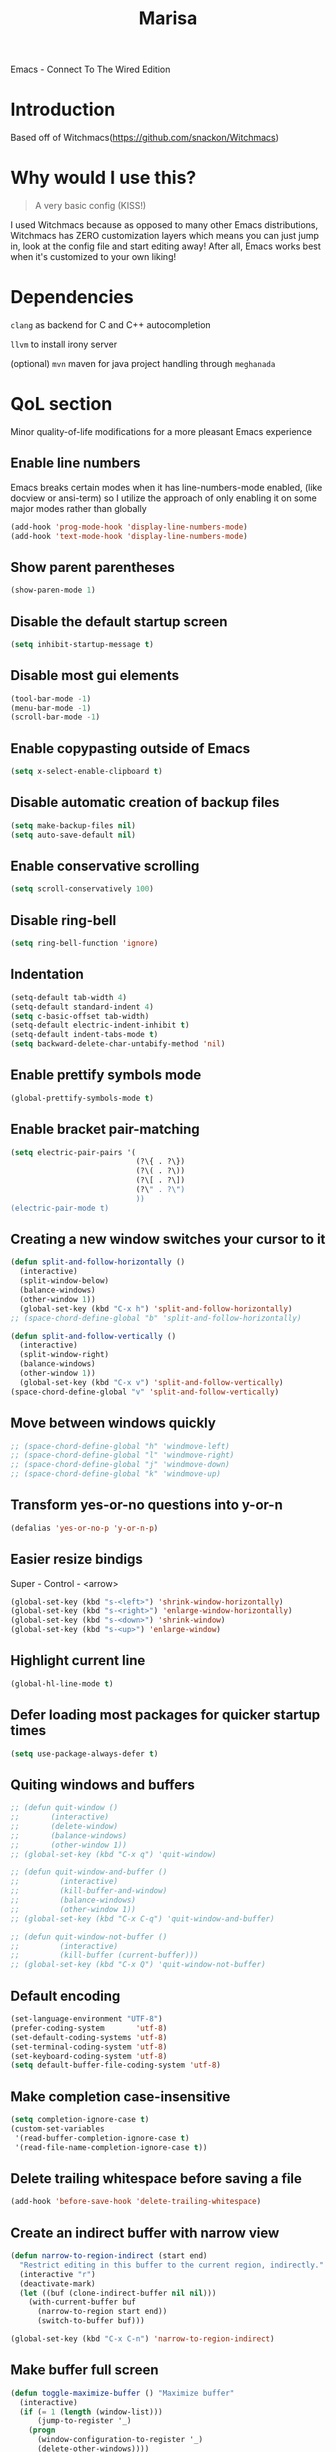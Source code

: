 #+STARTUP: overview
#+TITLE: Marisa
#+LANGUAGE: en
#+OPTIONS: num:nil
Emacs - Connect To The Wired Edition

[[./gnumarisa.png]]
* Introduction
Based off of Witchmacs(https://github.com/snackon/Witchmacs)
* Why would I use this?
#+BEGIN_QUOTE
A very basic config (KISS!)
#+END_QUOTE
I used Witchmacs because as opposed to many other Emacs distributions, Witchmacs has ZERO customization layers which means you can just jump in, look at the config file and start editing away!
After all, Emacs works best when it's customized to your own liking!
* Dependencies
=clang= as backend for C and C++ autocompletion

=llvm= to install irony server

(optional) =mvn= maven for java project handling through =meghanada=
* QoL section
Minor quality-of-life modifications for a more pleasant Emacs experience
** Enable line numbers
Emacs breaks certain modes when it has line-numbers-mode enabled, (like docview or ansi-term) so I utilize the approach of only enabling it on some major modes rather than globally
#+BEGIN_SRC emacs-lisp
  (add-hook 'prog-mode-hook 'display-line-numbers-mode)
  (add-hook 'text-mode-hook 'display-line-numbers-mode)
#+END_SRC
** Show parent parentheses
#+BEGIN_SRC emacs-lisp
  (show-paren-mode 1)
#+END_SRC
** Disable the default startup screen
#+BEGIN_SRC emacs-lisp
  (setq inhibit-startup-message t)
#+END_SRC
** Disable most gui elements
#+BEGIN_SRC emacs-lisp
  (tool-bar-mode -1)
  (menu-bar-mode -1)
  (scroll-bar-mode -1)
#+END_SRC
** Enable copypasting outside of Emacs
#+BEGIN_SRC emacs-lisp
  (setq x-select-enable-clipboard t)
#+END_SRC
** Disable automatic creation of backup files
#+BEGIN_SRC emacs-lisp
  (setq make-backup-files nil)
  (setq auto-save-default nil)
#+END_SRC
** Enable conservative scrolling
#+BEGIN_SRC emacs-lisp
  (setq scroll-conservatively 100)
#+END_SRC
** Disable ring-bell
#+BEGIN_SRC emacs-lisp
  (setq ring-bell-function 'ignore)
#+END_SRC
** Indentation
#+BEGIN_SRC emacs-lisp
  (setq-default tab-width 4)
  (setq-default standard-indent 4)
  (setq c-basic-offset tab-width)
  (setq-default electric-indent-inhibit t)
  (setq-default indent-tabs-mode t)
  (setq backward-delete-char-untabify-method 'nil)
#+END_SRC
** Enable prettify symbols mode
#+BEGIN_SRC emacs-lisp
  (global-prettify-symbols-mode t)
#+END_SRC
** Enable bracket pair-matching
#+BEGIN_SRC emacs-lisp
  (setq electric-pair-pairs '(
                              (?\{ . ?\})
                              (?\( . ?\))
                              (?\[ . ?\])
                              (?\" . ?\")
                              ))
  (electric-pair-mode t)
#+END_SRC
** Creating a new window switches your cursor to it
#+BEGIN_SRC emacs-lisp
  (defun split-and-follow-horizontally ()
    (interactive)
    (split-window-below)
    (balance-windows)
    (other-window 1))
    (global-set-key (kbd "C-x h") 'split-and-follow-horizontally)
  ;; (space-chord-define-global "b" 'split-and-follow-horizontally)

  (defun split-and-follow-vertically ()
    (interactive)
    (split-window-right)
    (balance-windows)
    (other-window 1))
    (global-set-key (kbd "C-x v") 'split-and-follow-vertically)
  (space-chord-define-global "v" 'split-and-follow-vertically)
#+END_SRC
** Move between windows quickly
#+BEGIN_SRC emacs-lisp
  ;; (space-chord-define-global "h" 'windmove-left)
  ;; (space-chord-define-global "l" 'windmove-right)
  ;; (space-chord-define-global "j" 'windmove-down)
  ;; (space-chord-define-global "k" 'windmove-up)
#+END_SRC
** Transform yes-or-no questions into y-or-n
#+BEGIN_SRC emacs-lisp
  (defalias 'yes-or-no-p 'y-or-n-p)
#+END_SRC
** Easier resize bindigs
Super - Control - <arrow>
#+BEGIN_SRC emacs-lisp
  (global-set-key (kbd "s-<left>") 'shrink-window-horizontally)
  (global-set-key (kbd "s-<right>") 'enlarge-window-horizontally)
  (global-set-key (kbd "s-<down>") 'shrink-window)
  (global-set-key (kbd "s-<up>") 'enlarge-window)
#+END_SRC
** Highlight current line
#+BEGIN_SRC emacs-lisp
  (global-hl-line-mode t)
#+END_SRC
** Defer loading most packages for quicker startup times
#+BEGIN_SRC emacs-lisp
 (setq use-package-always-defer t)
#+END_SRC
** Quiting windows and buffers
#+BEGIN_SRC emacs-lisp
  ;; (defun quit-window ()
  ;;       (interactive)
  ;;       (delete-window)
  ;;       (balance-windows)
  ;;       (other-window 1))
  ;; (global-set-key (kbd "C-x q") 'quit-window)

  ;; (defun quit-window-and-buffer ()
  ;;         (interactive)
  ;;         (kill-buffer-and-window)
  ;;         (balance-windows)
  ;;         (other-window 1))
  ;; (global-set-key (kbd "C-x C-q") 'quit-window-and-buffer)

  ;; (defun quit-window-not-buffer ()
  ;;         (interactive)
  ;;         (kill-buffer (current-buffer)))
  ;; (global-set-key (kbd "C-x Q") 'quit-window-not-buffer)
#+END_SRC
** Default encoding
#+BEGIN_SRC emacs-lisp
  (set-language-environment "UTF-8")
  (prefer-coding-system       'utf-8)
  (set-default-coding-systems 'utf-8)
  (set-terminal-coding-system 'utf-8)
  (set-keyboard-coding-system 'utf-8)
  (setq default-buffer-file-coding-system 'utf-8)
#+END_SRC
** Make completion case-insensitive
#+BEGIN_SRC emacs-lisp
  (setq completion-ignore-case t)
  (custom-set-variables
   '(read-buffer-completion-ignore-case t)
   '(read-file-name-completion-ignore-case t))
#+END_SRC
** Delete trailing whitespace before saving a file
#+BEGIN_SRC emacs-lisp
  (add-hook 'before-save-hook 'delete-trailing-whitespace)
#+END_SRC
** Create an indirect buffer with narrow view
#+BEGIN_SRC emacs-lisp
  (defun narrow-to-region-indirect (start end)
    "Restrict editing in this buffer to the current region, indirectly."
    (interactive "r")
    (deactivate-mark)
    (let ((buf (clone-indirect-buffer nil nil)))
      (with-current-buffer buf
        (narrow-to-region start end))
        (switch-to-buffer buf)))

  (global-set-key (kbd "C-x C-n") 'narrow-to-region-indirect)
#+END_SRC
** Make buffer full screen
#+BEGIN_SRC emacs-lisp
  (defun toggle-maximize-buffer () "Maximize buffer"
    (interactive)
    (if (= 1 (length (window-list)))
        (jump-to-register '_)
      (progn
        (window-configuration-to-register '_)
        (delete-other-windows))))
  (global-set-key (kbd "C-x f") 'toggle-maximize-buffer)
#+END_SRC
** Spelling (not implemented)
** Commenting and Uncommenting
#+BEGIN_SRC emacs-lisp
  (global-set-key (kbd "C-c c") 'comment-dwim)
#+END_SRC
** Dired Qol
#+BEGIN_SRC emacs-lisp
  (require 'dired-x)
#+END_SRC
*** Create a new file from dired mode
#+BEGIN_SRC emacs-lisp
  (eval-after-load 'dired
    '(progn
       (define-key dired-mode-map (kbd "c") 'my-dired-create-file)
       (defun create-new-file (file-list)
         (defun exsitp-untitled-x (file-list cnt)
           (while (and (car file-list) (not (string= (car file-list) (concat "untitled" (number-to-string cnt) ".txt"))))
             (setq file-list (cdr file-list)))
           (car file-list))

         (defun exsitp-untitled (file-list)
           (while (and (car file-list) (not (string= (car file-list) "untitled.txt")))
             (setq file-list (cdr file-list)))
           (car file-list))

         (if (not (exsitp-untitled file-list))
             "untitled.txt"
           (let ((cnt 2))
             (while (exsitp-untitled-x file-list cnt)
               (setq cnt (1+ cnt)))
             (concat "untitled" (number-to-string cnt) ".txt")
             )
           )
         )
       (defun my-dired-create-file (file)
         (interactive
          (list (read-file-name "Create file: " (concat (dired-current-directory) (create-new-file (directory-files (dired-current-directory))))))
          )
         (write-region "" nil (expand-file-name file) t)
         (dired-add-file file)
         (revert-buffer)
         (dired-goto-file (expand-file-name file))
         )
       )
    )
  #+END_SRC
*** Create a new window with dired
#+BEGIN_SRC emacs-lisp
  (defun open-dired-virtical-window ()
    (interactive)
    (split-and-follow-vertically)
    (ido-dired))
  (space-chord-define-global "d" 'open-dired-virtical-window)
#+END_SRC
*** Create a new window and open dired there
#+BEGIN_SRC emacs-lisp
    (defun my-display-buffer-below (buffer alist)
    "Doc-string."
      (let (
          (window
            (cond
              ((get-buffer-window buffer (selected-frame)))
              ((window-in-direction 'below))
              (t
                (split-window (selected-window) nil 'below)))))
        (window--display-buffer buffer window 'window alist display-buffer-mark-dedicated)
        window))

    (defun my-display-buffer-above (buffer alist)
    "Doc-string."
      (let (
          (window
            (cond
              ((get-buffer-window buffer (selected-frame)))
              ((window-in-direction 'above))
              (t
                (split-window (selected-window) nil 'above)))))
        (window--display-buffer buffer window 'window alist display-buffer-mark-dedicated)
        window))

    (defun my-display-buffer-left (buffer alist)
    "Doc-string."
      (let (
          (window
            (cond
              ((get-buffer-window buffer (selected-frame)))
              ((window-in-direction 'left))
              (t
                (split-window (selected-window) nil 'left)))))
        (window--display-buffer buffer window 'window alist display-buffer-mark-dedicated)
        window))

    (defun my-display-buffer-right (buffer alist)
    "Doc-string."
      (let (
          (window
            (cond
              ((get-buffer-window buffer (selected-frame)))
              ((window-in-direction 'right))
              (t
                (split-window (selected-window) nil 'right)))))
        (window--display-buffer buffer window 'window alist display-buffer-mark-dedicated)
        window))

    (defun dired-display-above ()
    "Doc-string."
    (interactive)
      (let* (
          (file-or-dir (dired-get-file-for-visit))
          (buffer (find-file-noselect file-or-dir)))
        (my-display-buffer-above buffer nil)))

    (defun dired-display-below ()
    "Doc-string."
    (interactive)
      (let* (
          (file-or-dir (dired-get-file-for-visit))
          (buffer (find-file-noselect file-or-dir)))
        (my-display-buffer-below buffer nil)))

    (defun dired-display-left ()
    "Doc-string."
    (interactive)
      (let* (
          (file-or-dir (dired-get-file-for-visit))
          (buffer (find-file-noselect file-or-dir)))
        (my-display-buffer-left buffer nil)))

    (defun dired-display-right ()
    "Doc-string."
    (interactive)
      (let* (
          (file-or-dir (dired-get-file-for-visit))
          (buffer (find-file-noselect file-or-dir)))
        (my-display-buffer-right buffer nil)))
  (define-key dired-mode-map (kbd "C-x k") 'dired-display-above)
  (define-key dired-mode-map (kbd "C-x j") 'dired-display-below)
  (define-key dired-mode-map (kbd "C-x h") 'dired-display-left)
  (define-key dired-mode-map (kbd "C-x l") 'dired-display-right)
#+END_SRC
*** Deleting dired buffer
**** Look under ibuffer
** Quickly access config.org and eval init.el
#+BEGIN_SRC emacs-lisp
  (defun config-visit ()
    (interactive)
    (find-file "~/.emacs.d/config.org"))
  (global-set-key (kbd "C-c e") 'config-visit)

  (defun eval-init-file ()
    (interactive)
    (load-file "~/.emacs.d/init.el"))
  (global-set-key (kbd "C-c r") 'eval-init-file)
#+END_SRC
** ibuffer
#+BEGIN_SRC emacs-lisp
  (setq-default ibuffer-saved-filter-groups
                `(("Default"
                   ;; In the ibuffer window, group all of the buffers with dired-mode enabled
                   ("Dired" (mode . dired-mode))
                   ("Temporary" (name . "\*.*\*"))
                   )))

  (defun open-ibuffer-and-move ()
     (interactive)
     (split-and-follow-vertically)
     (ibuffer))
   (global-set-key (kbd "C-x C-b") 'open-ibuffer-and-move)
#+END_SRC
** Crux keybinds
#+BEGIN_SRC emacs-lisp
  (global-set-key (kbd "C-c f") 'crux-recentf-find-file)
  (global-set-key (kbd "C-x a") 'crux-transpose-windows)
  (global-set-key (kbd "C-c s") 'crux-ispell-word-then-abbrev)
  (global-set-key (kbd "C-c z") 'remember)
  (global-set-key (kbd "C-c q") 'kill-emacs)
  (global-set-key (kbd "C-x C-r") 'crux-rename-file-and-buffer)
  (global-set-key (kbd "C-x M-s") 'crux-sudo-edit)
  ;; (key-chord-define-global "ss" 'crux-smart-open-line)
  ;; (key-chord-define-global "gg" 'goto-line)
  ;; (key-chord-define-global "xx" 'delete-char)
#+END_SRC
*** Missing
When jumping set mark automatically (like jumping up or down the buffer or jumping to word)
** CSS color coding
#+BEGIN_SRC emacs-lisp
  (defun xah-syntax-color-hex ()
    "Syntax color text of the form 「#ff1100」 and 「#abc」 in current buffer.
  URL `http://ergoemacs.org/emacs/emacs_CSS_colors.html'
  Version 2017-03-12"
    (interactive)
    (font-lock-add-keywords
     nil
     '(("#[[:xdigit:]]\\{3\\}"
        (0 (put-text-property
            (match-beginning 0)
            (match-end 0)
            'face (list :background
                        (let* (
                               (ms (match-string-no-properties 0))
                               (r (substring ms 1 2))
                               (g (substring ms 2 3))
                               (b (substring ms 3 4)))
                          (concat "#" r r g g b b))))))
       ("#[[:xdigit:]]\\{6\\}"
        (0 (put-text-property
            (match-beginning 0)
            (match-end 0)
            'face (list :background (match-string-no-properties 0)))))))
    (font-lock-flush))
  (add-hook 'prog-mode-hook 'xah-syntax-color-hex)
  (add-hook 'conf-xdefaults-mode-hook 'xah-syntax-color-hex)
#+END_SRC
** Dired Sudo Mode
Dired sudo mode
You can also edit files in sudo mode with crux-edit-sudo
#+BEGIN_SRC emacs-lisp
  (define-key dired-mode-map (kbd "C-c M-s") 'dired-toggle-sudo)
  (eval-after-load 'tramp
   '(progn
      ;; Allow to use: /sudo:user@host:/path/to/file
      (add-to-list 'tramp-default-proxies-alist
        '(".*" "\\`.+\\'" "/ssh:%h:"))))
#+END_SRC
* =Org= mode
** Description
One of the main selling points of Emacs! no Emacs distribution is complete without sensible and well-defined org-mode defaults
** Code
#+BEGIN_SRC emacs-lisp
  (use-package org
    :config
    (add-hook 'org-mode-hook 'org-indent-mode)
    (add-hook 'org-mode-hook
              '(lambda ()
                 (visual-line-mode 1))))

  (use-package org-indent
    :diminish org-indent-mode)

  (use-package htmlize
    :ensure t)
#+END_SRC
* Eshell
** Why Eshell?
We are using Emacs, so we might as well implement as many tools from our workflow into it as possible
*** Caveats
Eshell cannot handle ncurses programs and in certain interpreters (Python, GHCi) selecting previous commands does not work (for now). I recommend using eshell for light cli work, and using your external terminal emulator of choice for heavier tasks
** Prompt
#+BEGIN_SRC emacs-lisp
  (setq eshell-prompt-regexp "^[^αλ\n]*[αλ] ")
  (setq eshell-prompt-function
        (lambda nil
          (concat
           (if (string= (eshell/pwd) (getenv "HOME"))
               (propertize "~" 'face `(:foreground "#99CCFF"))
             (replace-regexp-in-string
              (getenv "HOME")
              (propertize "~" 'face `(:foreground "#99CCFF"))
              (propertize (eshell/pwd) 'face `(:foreground "#99CCFF"))))
           (if (= (user-uid) 0)
               (propertize " α " 'face `(:foreground "#FF6666"))
           (propertize " λ " 'face `(:foreground "#A6E22E"))))))

  (setq eshell-highlight-prompt nil)
#+END_SRC
** Aliases
#+BEGIN_SRC emacs-lisp
  (defalias 'open 'find-file-other-window)
  (defalias 'clean 'eshell/clear-scrollback)
#+END_SRC
** Custom functions
*** Open files as root
#+BEGIN_SRC emacs-lisp
  (defun eshell/sudo-open (filename)
    "Open a file as root in Eshell."
    (let ((qual-filename (if (string-match "^/" filename)
                             filename
                           (concat (expand-file-name (eshell/pwd)) "/" filename))))
      (switch-to-buffer
       (find-file-noselect
        (concat "/sudo::" qual-filename)))))
#+END_SRC
*** Super - Control - RET to open eshell
#+BEGIN_SRC emacs-lisp
  (defun eshell-other-window ()
    "Create or visit an eshell buffer."
    (interactive)
    (if (not (get-buffer "*eshell*"))
        (progn
          (split-window-sensibly (selected-window))
          (other-window 1)
          (eshell))
      (switch-to-buffer-other-window "*eshell*")))

  (global-set-key (kbd "<s-C-return>") 'eshell-other-window)
#+END_SRC
* Use-package section
** Initialize =auto-package-update=
*** Description
Auto-package-update automatically updates and removes old packages
*** Code
#+BEGIN_SRC emacs-lisp
  (use-package auto-package-update
    :defer nil
    :ensure t
    :config
    (setq auto-package-update-delete-old-versions t)
    (setq auto-package-update-hide-results t)
    (auto-package-update-maybe))
#+END_SRC
** Initialize =which-key=
*** Description
Incredibly useful package; if you are in the middle of a command and don't know what to type next, just wait a second and you'll get a nice buffer with all possible completions
*** Code
#+BEGIN_SRC emacs-lisp
  (use-package which-key
    :ensure t
    :init
    (which-key-mode))
#+END_SRC
** Initialize =diminish=
*** Description
Diminish hides minor modes to prevent cluttering your mode line
*** Code
#+BEGIN_SRC emacs-lisp
  (use-package diminish
    :ensure t)
#+END_SRC
*** Historical
22/04/2019: This macro was provided by user [[https://gist.github.com/ld34/44d100b79964407e5ddf41035e3cd32f][ld43]] after I couldn’t figure out how to make diminish work by being at the top of the config file.

#+BEGIN_SRC emacs-lisp
  ;; (defmacro diminish-built-in (&rest modes)
  ;;  "Accepts a list MODES of built-in emacs modes and generates `with-eval-after-load` diminish forms based on the file implementing the mode functionality for each mode."
  ;;  (declare (indent defun))
  ;;  (let* ((get-file-names (lambda (pkg) (file-name-base (symbol-file pkg))))
  ;;      (diminish-files (mapcar get-file-names modes))
  ;;      (zip-diminish   (-zip modes diminish-files)))
  ;;    `(progn
  ;;       ,@(cl-loop for (mode . file) in zip-diminish
  ;;           collect `(with-eval-after-load ,file
  ;;                  (diminish (quote ,mode)))))))
  ;; This bit goes in init.el
  ;; (diminish-built-in
  ;;  beacon-mode
  ;;  which-key-mode
  ;;  page-break-lines-mode
  ;;  undo-tree-mode
  ;;  eldoc-mode
  ;;  abbrev-mode
  ;;  irony-mode
  ;;  company-mode
  ;;  meghanada-mode)
#+END_SRC

27/05/2019: Since the diminish functionality was always built-in in use-package, there was never a point in using a diminish config. lol silly me
** Initialize =spaceline=
*** Description
I tried spaceline and didn't like it. What I did like was its theme
*** Code
#+BEGIN_SRC emacs-lisp
  (use-package spaceline
    :ensure t)
#+END_SRC
** Initialize =powerline= and utilize the spaceline theme
*** Description
I prefer powerline over spaceline, but the default powerline themes don't work for me for whatever reason, so I use the spaceline theme
*** Code
#+BEGIN_SRC emacs-lisp
  (use-package powerline
    :ensure t
    :init
    (spaceline-spacemacs-theme)
    :hook
    ('after-init-hook) . 'powerline-reset)
#+END_SRC
** Initialize =dashboard=
*** Description
The frontend of Witchmacs; without this there'd be no Marisa in your Emacs startup screen
*** Code
#+BEGIN_SRC emacs-lisp
  (use-package dashboard
    :ensure t
    :defer nil
    :preface
    (defun update-config ()
      "Update Witchmacs to the latest version."
      (interactive)
      (let ((dir (expand-file-name user-emacs-directory)))
        (if (file-exists-p dir)
            (progn
              (message "Marisa is updating!")
              (cd dir)
              (shell-command "git pull")
              (message "Update finished. Switch to the messages buffer to see changes and then restart Emacs"))
          (message "\"%s\" doesn't exist." dir))))

    (defun create-scratch-buffer ()
      "Create a scratch buffer"
      (interactive)
      (switch-to-buffer (get-buffer-create "*scratch*"))
      (lisp-interaction-mode))
    :config
    (dashboard-setup-startup-hook)
    (setq dashboard-items '((recents . 5)))
    (setq dashboard-banner-logo-title "M A R I S A - Connect To The Wired Edition!")
    (setq dashboard-startup-banner "~/.emacs.d/lain.png")
    (setq dashboard-center-content t)
    (setq dashboard-show-shortcuts nil)
    (setq dashboard-set-init-info t)
    (setq dashboard-init-info (format "%d packages loaded in %s"
                                      (length package-activated-list) (emacs-init-time)))
    (setq dashboard-set-footer nil)
    (setq dashboard-set-navigator t)
    (setq dashboard-navigator-buttons
          `(;; line1
            ((,nil
              "Witchmacs on github"
              "Open Marisa on github"
              (lambda (&rest _) (browse-url "https://github.com/snackon/witchmacs"))
              'default)
             (nil
              "Witchmacs crash course"
              "Open Witchmacs' introduction to Emacs"
              (lambda (&rest _) (find-file "~/.emacs.d/Witcheat.org"))
              'default)
             (nil
              "Update Witchmacs"
              "Get the latest Witchmacs update. Check out the github commits for changes!"
              (lambda (&rest _) (update-config))
              'default)
             )
            ;; line 2
            ((,nil
              "Open scratch buffer"
              "Switch to the scratch buffer"
              (lambda (&rest _) (create-scratch-buffer))
              'default)
             (nil
              "Open config.org"
              "Open Marisa' configuration file for easy editing"
              (lambda (&rest _) (find-file "~/.emacs.d/config.org"))
              'default)))))
#+END_SRC
*** Notes
If you pay close attention to the code in dashboard, you'll  notice that it uses custom functions defined under the :preface use-package block. I wrote all of those functions by looking at other people's Emacs distributions (Mainly [[https://github.com/seagle0128/.emacs.d][Centaur Emacs]]) and then experimenting and adapting them to Witchmacs. If you dig around, you'll find the same things I did - maybe even more!
*** Historical
22/05/19: On this day, the main maintainers of the dashboard package have added built-in fuinctionality to display init and package load time, thing that I already had implemented much earlier on my own. I have left here my implementation for historical purposes
#+BEGIN_SRC emacs-lisp
  ;(insert (concat
  ;         (propertize (format "%d packages loaded in %s"
  ;                             (length package-activated-list) (emacs-init-time))
  ;                     'face 'font-lock-comment-face)))
  ;
  ;(dashboard-center-line)
#+END_SRC
** Initialize =swiper=
*** Description
When doing C-s to search, you get this very nice and neat mini-buffer that you can traverse with the arrow keys (or C-n and C-p) and then press <RET> to select where you want to go
*** Code
#+BEGIN_SRC emacs-lisp
  (use-package swiper
	:ensure t
	:bind ("C-s" . 'swiper))
#+END_SRC
** Initialize =evil= mode
*** Description
Vim keybindings in Emacs. Please note that Witchmacs has NO other evil-mode compatibility packages because I like to KISS. This might change in the future
*** Code
#+BEGIN_SRC emacs-lisp
  ;;  (use-package evil
  ;;     :ensure t
  ;;     :defer nil
  ;;     :init
  ;;     (setq evil-want-keybinding nil)
  ;;     (setq evil-want-C-u-scroll t)
  ;;     :config
  ;;     (evil-mode 1))
  ;;  (mapc
  ;; (lambda (mode)
  ;; (evil-set-initial-state mode 'emacs))
  ;; '(elfeed-show-mode elfeed-search-mode forge-pullreq-list-mode forge-topic-list-mode dired-mode tide-references-mode image-dired-mode image-dired-thumbnail-mode eww-mode))
#+END_SRC
** Initialize =beacon=
*** Description
You might find beacon an unnecesary package but I find it very neat. It briefly highlights the cursor position when switching to a new window or buffer
*** Code
#+BEGIN_SRC emacs-lisp
  (use-package beacon
    :ensure t
    :diminish beacon-mode
    :init
    (beacon-mode 1))
#+END_SRC
** Initialize =avy=
*** Description
Avy is a very useful package; instead of having to move your cursor to a line that is very far away, just do M - s and type the character that you want to move to
*** Code
#+BEGIN_SRC emacs-lisp
  (use-package avy
    :ensure t
    :bind
    ("M-s" . avy-goto-char))
#+END_SRC
** Initialize =switch-window=
*** Description
Switch window is a neat package because instead of having to painstakingly do C - x o until you're in the window you want  to edit, you can just do C - x o and pick the one you want to move to according to the letter it is assigned to
*** Code
#+BEGIN_SRC emacs-lisp
  (use-package switch-window
    :ensure t
    :config
    (setq switch-window-input-style 'minibuffer)
    (setq switch-window-increase 4)
    (setq switch-window-threshold 2)
    (setq switch-window-shortcut-style 'qwerty)
    (setq switch-window-qwerty-shortcuts
          '("a" "s" "d" "f" "j" "k" "l"))
    :bind
    ([remap other-window] . switch-window))
#+END_SRC
** Initialize =ido= and =ido-vertical=
*** Description
For the longest time I used the default way of switching and killing buffers in Emacs. Same for finding files. Ido-mode made these three tasks IMMENSELY easier and more intuitive. Please not that I still use the default way M - x works because I believe all you really need for it is which-key
*** Code
#+BEGIN_SRC emacs-lisp
  (use-package ido
    :init
    (ido-mode 1)
    :config
    (setq ido-enable-flex-matching nil)
    (setq ido-create-new-buffer 'always)
    (setq ido-everywhere t))

  (use-package ido-vertical-mode
    :ensure t
    :init
    (ido-vertical-mode 1))
  ; This enables arrow keys to select while in ido mode. If you want to
  ; instead use the default Emacs keybindings, change it to
  ; "'C-n-and-C-p-only"
  (setq ido-vertical-define-keys 'C-n-C-p-up-and-down)
#+END_SRC
** Initialize =async=
*** Description
Utilize asynchronous processes whenever possible
*** Code
#+BEGIN_SRC emacs-lisp
  (use-package async
	:ensure t
	:init
	(dired-async-mode 1))
#+END_SRC
** Initialize =page-break-lines=
*** Code
#+BEGIN_SRC emacs-lisp
  (use-package page-break-lines
    :ensure t
    :diminish (page-break-lines-mode visual-line-mode))
#+END_SRC
** Initialize =undo-tree=
*** Code
#+BEGIN_SRC emacs-lisp
  (use-package undo-tree
    :ensure t
    :diminish undo-tree-mode)
#+END_SRC
** Initialize =crux=
*** Description
A Collection of Ridiculously Useful eXtensions for Emac
*** Code
#+BEGIN_SRC emacs-lisp
  (use-package crux
    :ensure t)
#+END_SRC
** Initialize =treemacs=
*** Description
Neat side-bar file and project explorer
*** Code
#+BEGIN_SRC emacs-lisp
  (use-package treemacs
    :ensure t
    :defer t
    :init
    (with-eval-after-load 'winum
      (define-key winum-keymap (kbd "M-0") #'treemacs-select-window))
    :config
    (progn
      (setq treemacs-collapse-dirs                 (if (executable-find "python3") 3 0)
            treemacs-deferred-git-apply-delay      0.5
            treemacs-display-in-side-window        t
            treemacs-eldoc-display                 t
            treemacs-file-event-delay              5000
            treemacs-file-follow-delay             0.2
            treemacs-follow-after-init             t
            treemacs-git-command-pipe              ""
            treemacs-goto-tag-strategy             'refetch-index
            treemacs-indentation                   2
            treemacs-indentation-string            " "
            treemacs-is-never-other-window         nil
            treemacs-max-git-entries               5000
            treemacs-missing-project-action        'ask
            treemacs-no-png-images                 nil
            treemacs-no-delete-other-windows       t
            treemacs-project-follow-cleanup        nil
            treemacs-persist-file                  (expand-file-name ".cache/treemacs-persist" user-emacs-directory)
            treemacs-recenter-distance             0.1
            treemacs-recenter-after-file-follow    nil
            treemacs-recenter-after-tag-follow     nil
            treemacs-recenter-after-project-jump   'always
            treemacs-recenter-after-project-expand 'on-distance
            treemacs-show-cursor                   nil
            treemacs-show-hidden-files             t
            treemacs-silent-filewatch              nil
            treemacs-silent-refresh                nil
            treemacs-sorting                       'alphabetic-desc
            treemacs-space-between-root-nodes      t
            treemacs-tag-follow-cleanup            t
            treemacs-tag-follow-delay              1.5
            treemacs-width                         30)
      (treemacs-resize-icons 11)

      (treemacs-follow-mode t)
      (treemacs-filewatch-mode t)
      (treemacs-fringe-indicator-mode t)
      (pcase (cons (not (null (executable-find "git")))
                   (not (null (executable-find "python3"))))
        (`(t . t)
         (treemacs-git-mode 'deferred))
        (`(t . _)
         (treemacs-git-mode 'simple))))
    :bind
    (:map global-map
          ("M-0"       . treemacs-select-window)
          ("C-x t 1"   . treemacs-delete-other-windows)
          ("C-x t t"   . treemacs)
          ("C-x t B"   . treemacs-bookmark)
          ("C-x t C-t" . treemacs-find-file)
          ("C-x t M-t" . treemacs-find-tag)))

  (use-package treemacs-evil
    :after treemacs evil
      :ensure t)

    (use-package treemacs-icons-dired
      :after treemacs dired
      :ensure t
      :config (treemacs-icons-dired-mode))
#+END_SRC
** Initialize =dired-toggle-sudo=
*** Code
Allow to switch from current user to sudo when browsind `dired' buffers.
#+BEGIN_SRC emacs-lisp
  (use-package dired-toggle-sudo
  :ensure t)
#+END_SRC
** Initialize =elisp-format=
*** Description
ElispFormat is a mode that format elisp code
*** Code
#+BEGIN_SRC emacs-lisp
  (use-package elisp-format
    :ensure t)
#+END_SRC
** Initialize =magit=
*** Description
Git porcelain for Emacs
*** Code
#+BEGIN_SRC emacs-lisp
  (use-package magit
    :ensure t)
#+END_SRC
** Initialize =key-chord=
*** Description
This package implements support for mapping a pair of simultaneously
pressed keys to a command and for mapping the same key being pressed
twice in quick succession to a command. Such bindings are called
"key chords".
*** Code
#+BEGIN_SRC emacs-lisp
  (use-package key-chord
    :ensure t
    :config
    (key-chord-mode 1))
#+END_SRC
** Built-in entry: =eldoc=
*** Code
#+BEGIN_SRC emacs-lisp
  (use-package eldoc
    :diminish eldoc-mode)
#+END_SRC
** Built-in entry: =abbrev=
*** Code
#+BEGIN_SRC emacs-lisp
  (use-package abbrev
    :diminish abbrev-mode)
#+END_SRC
* Programming section
** Initialize =company=
*** Description
Company is the autocompletion frontend that takes all the backends and gives you possible autocompletions when writing programs
*** Code
#+BEGIN_SRC emacs-lisp
  (use-package company
    :ensure t
    :diminish (meghanada-mode company-mode irony-mode)
    :config
    (setq company-idle-delay 0)
    (setq company-minimum-prefix-length 3)
    (define-key company-active-map (kbd "M-n") nil)
    (define-key company-active-map (kbd "M-p") nil)
    (define-key company-active-map (kbd "C-n") #'company-select-next)
    (define-key company-active-map (kbd "C-p") #'company-select-previous)
    (define-key company-active-map (kbd "SPC") #'company-abort)
    :hook
    ((java-mode c-mode c++-mode) . company-mode))
#+END_SRC
** Initialize =yasnippet=
*** Description
Yasnippet provides useful snippets, nothing to do with Company but still useful when used in conjuction with it
*** Code
#+BEGIN_SRC emacs-lisp
  (use-package yasnippet
    :ensure t
    :diminish yas-minor-mode
    :hook
    ((c-mode c++-mode) . yas-minor-mode)
    :config
    (yas-reload-all))

  (use-package yasnippet-snippets
    :ensure t)
#+END_SRC
** C & C++
*** Description
Irony is the company backend for C and C++
*** Code
#+BEGIN_SRC emacs-lisp
  (use-package company-c-headers
    :defer nil
    :ensure t)

  (use-package company-irony
    :defer nil
    :ensure t
    :config
    (setq company-backends '((company-c-headers
                              company-dabbrev-code
                              company-irony))))
  (use-package irony
    :defer nil
    :ensure t
    :config
    :hook
    ((c++-mode c-mode) . irony-mode)
    ('irony-mode-hook) . 'irony-cdb-autosetup-compile-options)
#+END_SRC
** Java
*** Description
I use meghanada to provide very neat autocompletion when editing Java files. I use it mainly for autocompletion but there's a ton of other things it can do, automatic imports, for example.
*** Code
#+BEGIN_SRC emacs-lisp
  (use-package meghanada
    :ensure t
    :defer nil
    :config
    (add-hook 'java-mode-hook
              (lambda ()
                (meghanada-mode t)))
    (setq meghanada-java-path "java")
    (setq meghanada-maven-path "mvn"))
#+END_SRC

** Scheme =geiser-mit=
*** Description
Collection of Emacs major and minor modes that work with scheme
*** Code
#+BEGIN_SRC emacs-lisp
  (use-package geiser-mit
      :ensure t
      :config
      (add-hook 'geiser-mode-hook
              (lambda ()
                (local-set-key (kbd "C-c C-b") 'geiser-eval-buffer-and-go)
                (local-set-key (kbd "C-x C-e") 'geiser-eval-region-and-go))))
#+END_SRC
